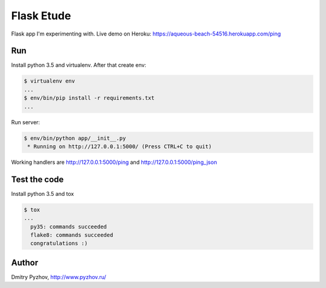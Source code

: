 ===========
Flask Etude
===========

.. image:: https://travis-ci.org/dmi-try/flask-etude.svg?branch=master
    :target: https://travis-ci.org/dmi-try/flask-etude

Flask app I'm experimenting with. Live demo on Heroku: https://aqueous-beach-54516.herokuapp.com/ping

Run
===

Install python 3.5 and virtualenv. After that create env:

.. code-block:: bash

  $ virtualenv env
  ...
  $ env/bin/pip install -r requirements.txt
  ...

Run server:

.. code-block:: bash

  $ env/bin/python app/__init__.py
   * Running on http://127.0.0.1:5000/ (Press CTRL+C to quit)

Working handlers are http://127.0.0.1:5000/ping and http://127.0.0.1:5000/ping_json

Test the code
=============

Install python 3.5 and tox

.. code-block:: bash

  $ tox
  ...
    py35: commands succeeded
    flake8: commands succeeded
    congratulations :)


Author
======

Dmitry Pyzhov, http://www.pyzhov.ru/
